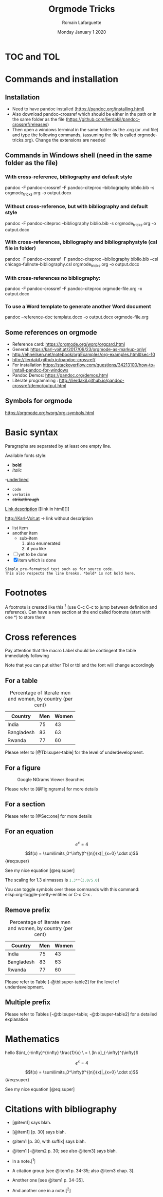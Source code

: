 #+TITLE: Orgmode Tricks
#+AUTHOR: Romain Lafarguette
#+EMAIL: rlfarguette@imf.org
#+DATE: Monday January 1 2020
#+STARTUP: showall


* TOC and TOL
#+TOC: listings           build a list of listings
#+TOC: tables             build a list of tables


* Commands and installation

** Installation
- Need to have pandoc installed (https://pandoc.org/installing.html)
- Also download pandoc-crossref which should be either in the path or in the
  same folder as the file
  (https://github.com/lierdakil/pandoc-crossref/releases)
- Then open a windows terminal in the same folder as the .org (or .md file)
  and type the following commands, (assuming the file is called
  orgmode-tricks.org). Change the extensions are needed


** Commands in Windows shell (need in the same folder as the file)

*** With cross-reference, bibliography and default style 
pandoc -F pandoc-crossref -F pandoc-citeproc --bibliography biblio.bib -s orgmode_tricks.org -o output.docx

*** Without cross-reference, but with bibliography and default style 
pandoc  -F pandoc-citeproc --bibliography biblio.bib -s orgmode_tricks.org -o output.docx

*** With cross-references, bibliography and bibliographystyle (csl file in folder)
pandoc -F pandoc-crossref -F pandoc-citeproc --bibliography biblio.bib --csl chicago-fullnote-bibliography.csl orgmode_tricks.org -o output.docx


*** With cross-references no bibliography:
pandoc -F pandoc-crossref -F pandoc-citeproc orgmode-file.org -o output.docx

*** To use a Word template to generate another Word document
pandoc --reference-doc template.docx -o output.docx orgmode-file.org


# C:\Users\rlafarguette\AppData\Local\Pandoc

** Some references on orgmode
- Reference card: https://orgmode.org/worg/orgcard.html
- General: https://karl-voit.at/2017/09/23/orgmode-as-markup-only/
- http://ehneilsen.net/notebook/orgExamples/org-examples.html#sec-10
- http://lierdakil.github.io/pandoc-crossref/
- For installation https://stackoverflow.com/questions/34213100/how-to-install-pandoc-for-windows
- Pandoc Demos: https://pandoc.org/demos.html
- Literate programming : http://lierdakil.github.io/pandoc-crossref/demo/output.html


** Symbols for orgmode
https://orgmode.org/worg/org-symbols.html

* Basic syntax
Paragraphs are separated by at least one empty line.

Available fonts style:
- *bold*      
- /italic/  
-_underlined_
- =code=
- ~verbatim~
- +strikethrough+


[[http://Karl-Voit.at][Link description]] [[link in html][]]

http://Karl-Voit.at → link without description

- list item
- another item
  - sub-item
    1. also enumerated
    2. if you like
- [ ] yet to be done
- [X] item which is done

: Simple pre-formatted text such as for source code.
: This also respects the line breaks. *bold* is not bold here.

* Footnotes 
A footnote is created like this [fn:1] (use C-c C-c to jump between definition
and reference).  Can  have a new section at the  end called footnote (start
with one *) to store them

[fn:1] Please refer to X and Y (2019)

* Cross references

Pay attention that the macro Label should be contingent the table immediately following

Note that you can put either Tbl or tbl and the font will change accordingly

** For a table

#+CAPTION: Percentage of literate men and women, by country (per cent)
#+LABEL: tbl:super-table
| Country    | Men | Women |
|------------+-----+-------|
| India      |  75 |    43 |
| Bangladesh |  83 |    63 |
| Rwanda     |  77 |    60 |

Please refer to [@Tbl:super-table] for the level of underdevelopment.


** For a figure

#+CAPTION: Google NGrams Viewer Searches
#+LABEL: fig:ngrams
[[file:ngrams.png]]

Please refer to [@Fig:ngrams] for more details



** For a section
:PROPERTIES:
:CUSTOM_ID: sec:one
:END:

Please refer to [@Sec:one] for more details


** For an equation

\[e^x = 4\]


$$f(x) =  \sum\limits_0^\infty(f^{(n)}(x)|_{x=0} \cdot x)$${#eq:super} 

See my nice equation [@eq:super]


The scaling for 1.3 airmasses is src_python{1.3**(3.0/5.0)} 

 You can toggle symbols over these commands with this command: elisp:org-toggle-pretty-entities or C-c C-x .


** Remove prefix

#+CAPTION: Percentage of literate men and women, by country (per cent)
#+LABEL: tbl:super-table2
| Country | Men | Women |
|------------+-----+-------|
| India | 75 | 43 |
| Bangladesh | 83 | 63 |
| Rwanda | 77 | 60 |

Please refer to Table [-@tbl:super-table2] for the level of underdevelopment.

** Multiple prefix
Please refer to Tables [-@tbl:super-table; -@tbl:super-table2] for a detailed explanation

* Mathematics
hello $\int_{-\infty}^{\infty} \frac{1}{x} \ = \ [ln x]_{-\infty}^{\infty}$

\[e^x = 4\]

$$f(x) =  \sum\limits_0^\infty(f^{(n)}(x)|_{x=0} \cdot x)$${#eq:super} 

See my nice equation [@eq:super]

* Citations with bibliography

# Pandoc with citeproc-hs

-   [@item1] says blah.

-   [@item1] [p. 30] says blah.

-   @item1 [p. 30, with suffix] says blah.

-   @item1 [-@item2 p. 30; see also @item3] says blah.

-   In a note.[^1]

-   A citation group [see @item1 p. 34-35; also @item3 chap. 3].

-   Another one [see @item1 p. 34-35].

-   And another one in a note.[^2]

-   Citation with a suffix and locator [@item1 pp. 33, 35-37, and nowhere else].

-   Citation with suffix only [@item1 and nowhere else].

-   Now some modifiers.[^3]

-   With some markup [*see* @item1 p. **32**].

[^1]: A citation without locators [@item3].

[^2]: Some citations [see @item2 chap. 3; @item3; @item1].

[^3]: Like a citation without author: [-@item1], and now Doe with a locator [-@item2 p. 44].

* Tables
https://orgmode.org/worg/org-tutorials/tables.html

- For tables, just start to type the first row and the line
|Name|Phone|Age|
|-
- Then TAB to align and fill the table
- To create a line between rows, just C-c -

#+CAPTION: Percentage of literate men and women, by country (per cent)
#+LABEL: tbl:super-table
|----------+----------+----------+---+--------+---|
| Column 1 | Column 2 | Column 3 |   |        |   |
|----------+----------+----------+---+--------+---|
| Idea one |          | Idea 2   |   | Idea 3 |   |
|----------+----------+----------+---+--------+---|
|----------+----------+----------+---+--------+---|


Another solution: separate  different items with comma, select  the region and
C-c | (pay attention, with the capital |): will create the table

some, comma separated, value

Then C-c - to create a new row

Table example  to manage export under  word, with grouping and  alignment Note
the extra column on the left and the extra row in orange: parameters
|   |  N | N^2 | N^3 | N^4 | sqrt(n) | sqrt[4](N) |
|---+----+-----+-----+-----+---------+------------|
| / | <> |   < |     |   > |       < |          > |
| # |  1 |   1 |   1 |   1 |       1 |          1 |
| # |  2 |   4 |   8 |  16 |  1.4142 |     1.1892 |
| # |  3 |   9 |  27 |  81 |  1.7321 |     1.3161 |
|---+----+-----+-----+-----+---------+------------|


Prefixed with the Shift  key, these command will insert a new  column or a new
row, instead of  moving it.  For example,  with the cursor initially  in the B
cell, S-M-<right> will insert a new column between A and B


* Literate programming with Orgmode
https://orgmode.org/worg/org-contrib/babel/languages/ob-doc-python.html

#+begin_src python :exports none :session :results output
  # df = pd.DataFrame({'a': [1, 2, 3],
  #                    'b': [4, 5, 6]})
  # df_len_columns = len(df.columns)
  # df_len_cases = len(df.index)
#+end_src

#+RESULTS:

# The result of my computation is src_python[:session]{print(df_len_columns)}


#+MACRO: 
# - Inline code src_python[:results output]{return(2*2)} {{{results(=4=)}}}


* Center text
It seems that it doesn't work either...
#+BEGIN_CENTER
Everything should be made as simple as possible, \\
but not any simpler
#+END_CENTER


* References
#+BIBLIOGRAPHY: biblio plain



